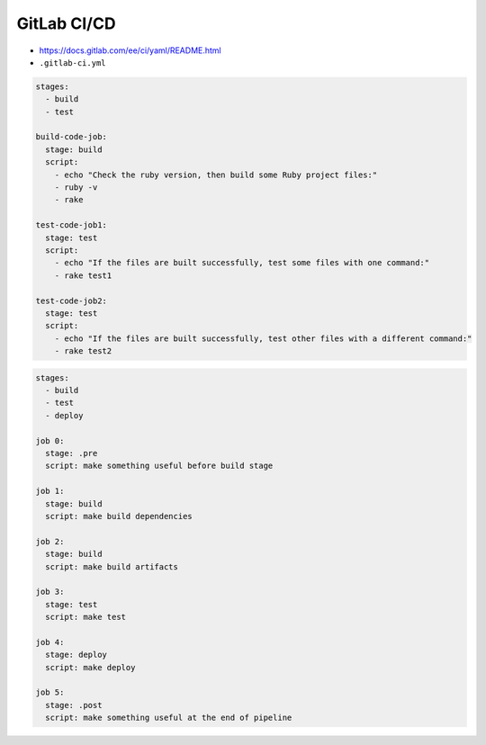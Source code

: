 GitLab CI/CD
============


* https://docs.gitlab.com/ee/ci/yaml/README.html
* ``.gitlab-ci.yml``

.. code-block:: yaml

    stages:
      - build
      - test

    build-code-job:
      stage: build
      script:
        - echo "Check the ruby version, then build some Ruby project files:"
        - ruby -v
        - rake

    test-code-job1:
      stage: test
      script:
        - echo "If the files are built successfully, test some files with one command:"
        - rake test1

    test-code-job2:
      stage: test
      script:
        - echo "If the files are built successfully, test other files with a different command:"
        - rake test2

.. code-block:: yaml

    stages:
      - build
      - test
      - deploy

    job 0:
      stage: .pre
      script: make something useful before build stage

    job 1:
      stage: build
      script: make build dependencies

    job 2:
      stage: build
      script: make build artifacts

    job 3:
      stage: test
      script: make test

    job 4:
      stage: deploy
      script: make deploy

    job 5:
      stage: .post
      script: make something useful at the end of pipeline
